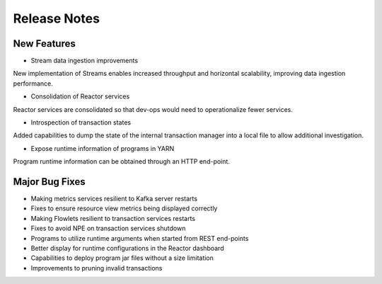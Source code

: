 .. :Author: Sreevatsan Raman 
   :Description: Release notes for Continuuity Reactor

.. _overview_release-notes:

.. index::
   single: Release Notes

=============
Release Notes
=============
.. _release-notes:

New Features
^^^^^^^^^^^^^
• Stream data ingestion improvements
New implementation of Streams enables increased throughput and horizontal scalability,  improving data ingestion performance.

• Consolidation of Reactor services
Reactor services are consolidated so that dev-ops would need to operationalize fewer services. 

• Introspection of transaction states
Added capabilities to dump the state of the internal transaction manager into a local file to allow additional investigation.

• Expose runtime information of programs in YARN
Program runtime information can be obtained through an HTTP end-point.

Major Bug Fixes
^^^^^^^^^^^^^^^
• Making metrics services resilient to Kafka server restarts
• Fixes to ensure resource view metrics being displayed correctly
• Making Flowlets resilient to transaction services restarts
• Fixes to avoid NPE on transaction services shutdown
• Programs to utilize runtime arguments when started from REST end-points
• Better display for runtime configurations in the Reactor dashboard
• Capabilities to deploy program jar files without a size limitation
• Improvements to pruning invalid transactions

